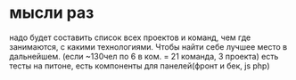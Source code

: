 * мысли раз
надо будет составить список\схему всех проектов и команд, чем где занимаются, с какими
технологиями. Чтобы найти себе лучшее место в дальнейшем. (если ~130чел по 6 в ком. = 21
команда, 3 проекта) есть тесты на питоне, есть компоненты для панелей(фронт и бек, js php)

